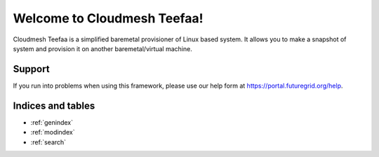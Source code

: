 .. raw:: html

Welcome to Cloudmesh Teefaa!
====================

Cloudmesh Teefaa is a simplified baremetal provisioner of Linux based system. 
It allows you to make a snapshot of system and provision it on another
baremetal/virtual machine.

  .. toctree::
   :maxdepth: 2

   install
   usersguide
   adminguide
   modules
   license

Support
-------

If you run into problems when using this framework, please use our 
help form at `https://portal.futuregrid.org/help <https://portal.futuregrid.org/help>`_.
 
Indices and tables
------------------

* :ref:`genindex`
* :ref:`modindex`
* :ref:`search`

